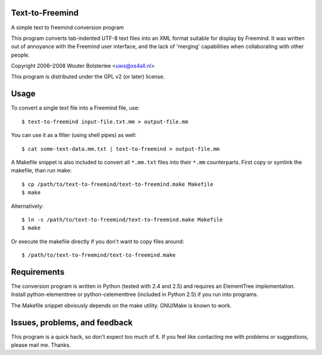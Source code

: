 Text-to-Freemind
================

A simple text to freemind conversion program

This program converts tab-indented UTF-8 text files into an XML format suitable
for display by Freemind. It was written out of annoyance with the Freemind user
interface, and the lack of 'merging' capabilities when collaborating with other
people.

Copyright  2006–2008  Wouter Bolsterlee <uws@xs4all.nl>

This program is distributed under the GPL v2 (or later) license.


Usage
=====

To convert a single text file into a Freemind file, use::

    $ text-to-freemind input-file.txt.mm > output-file.mm

You can use it as a filter (using shell pipes) as well::

    $ cat some-text-data.mm.txt | text-to-freemind > output-file.mm

A Makefile snippet is also included to convert all ``*.mm.txt`` files into their
``*.mm`` counterparts. First copy or symlink the makefile, than run make::

    $ cp /path/to/text-to-freemind/text-to-freemind.make Makefile
    $ make

Alternatively::

  $ ln -s /path/to/text-to-freemind/text-to-freemind.make Makefile
  $ make

Or execute the makefile directly if you don't want to copy files around::

  $ /path/to/text-to-freemind/text-to-freemind.make


Requirements
============

The conversion program is written in Python (tested with 2.4 and 2.5) and
requires an ElementTree implementation. Install python-elementtree or
python-celementtree (included in Python 2.5) if you run into programs.

The Makefile snippet obviously depends on the make utility. GNU/Make is known
to work.


Issues, problems, and feedback
==============================

This program is a quick hack, so don't expect too much of it. If you feel like
contacting me with problems or suggestions, please mail me. Thanks.

